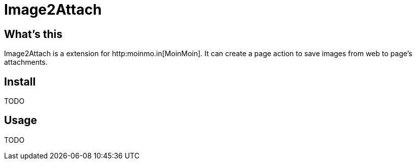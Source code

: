 Image2Attach
============

:author: alswl

What's this
-----------

Image2Attach is a extension for http:moinmo.in[MoinMoin].
It can create a page action to save images from web to page's attachments.

Install
-------
TODO

Usage
-----

TODO

// vim: set ft=asciidoc:
